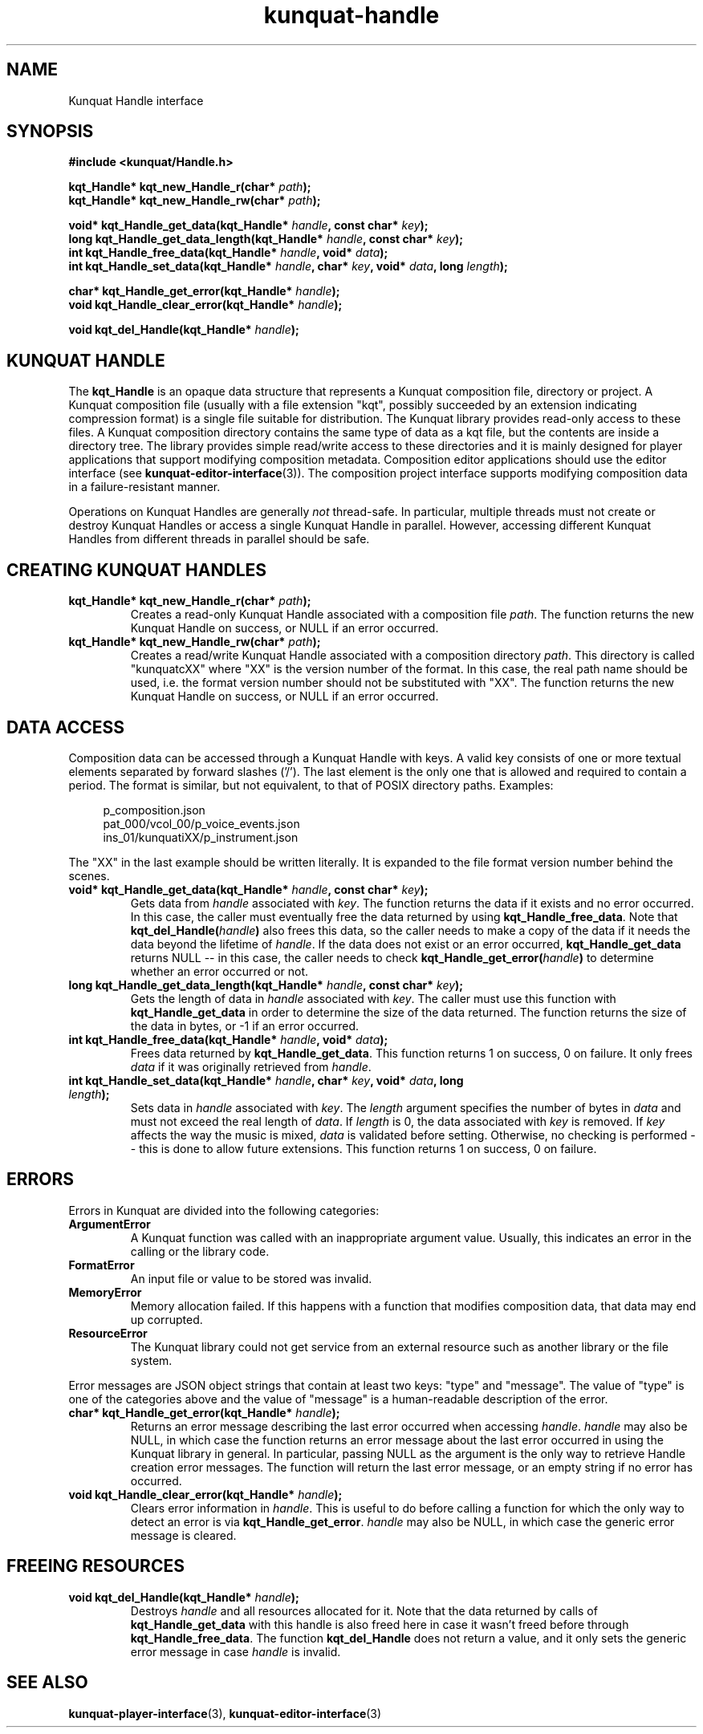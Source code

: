 .TH kunquat\-handle 3 "2010\-01\-19" "" "Kunquat"

.SH NAME

Kunquat Handle interface

.SH SYNOPSIS

.B #include <kunquat/Handle.h>

.BI "kqt_Handle* kqt_new_Handle_r(char* " path );
.br
.BI "kqt_Handle* kqt_new_Handle_rw(char* " path );

.BI "void* kqt_Handle_get_data(kqt_Handle* " handle ", const char* " key );
.br
.BI "long kqt_Handle_get_data_length(kqt_Handle* " handle ", const char* " key );
.br
.BI "int kqt_Handle_free_data(kqt_Handle* " handle ", void* " data );
.br
.BI "int kqt_Handle_set_data(kqt_Handle* " handle ", char* " key ", void* " data ", long " length );

.BI "char* kqt_Handle_get_error(kqt_Handle* " handle );
.br
.BI "void kqt_Handle_clear_error(kqt_Handle* " handle );

.BI "void kqt_del_Handle(kqt_Handle* " handle );

.SH "KUNQUAT HANDLE"

The \fBkqt_Handle\fR is an opaque data structure that represents a Kunquat
composition file, directory or project. A Kunquat composition file (usually
with a file extension "kqt", possibly succeeded by an extension indicating
compression format) is a single file suitable for distribution. The Kunquat
library provides read-only access to these files. A Kunquat composition
directory contains the same type of data as a kqt file, but the contents are
inside a directory tree. The library provides simple read/write access to
these directories and it is mainly designed for player applications that
support modifying composition metadata. Composition editor applications should
use the editor interface (see
.BR kunquat-editor-interface (3)).
The composition project interface supports modifying composition data in a
failure-resistant manner.

Operations on Kunquat Handles are generally \fInot\fR thread-safe. In
particular, multiple threads must not create or destroy Kunquat Handles or
access a single Kunquat Handle in parallel. However, accessing different
Kunquat Handles from different threads in parallel should be safe.

.SH "CREATING KUNQUAT HANDLES"

.IP "\fBkqt_Handle* kqt_new_Handle_r(char*\fR \fIpath\fR\fB);\fR"
Creates a read-only Kunquat Handle associated with a composition file
\fIpath\fR. The function returns the new Kunquat Handle on success, or NULL if
an error occurred.

.IP "\fBkqt_Handle* kqt_new_Handle_rw(char*\fR \fIpath\fR\fB);\fR"
Creates a read/write Kunquat Handle associated with a composition directory
\fIpath\fR. This directory is called "kunquatcXX" where "XX" is the version
number of the format. In this case, the real path name should be used, i.e.
the format version number should not be substituted with "XX". The function
returns the new Kunquat Handle on success, or NULL if an error occurred.

.SH "DATA ACCESS"

Composition data can be accessed through a Kunquat Handle with keys. A valid
key consists of one or more textual elements separated by forward slashes
('/'). The last element is the only one that is allowed and required to
contain a period. The format is similar, but not equivalent, to that of POSIX
directory paths. Examples:

.in +4n
.nf
p_composition.json
pat_000/vcol_00/p_voice_events.json
ins_01/kunquatiXX/p_instrument.json
.fi
.in

The "XX" in the last example should be written literally. It is expanded to
the file format version number behind the scenes.

.IP "\fBvoid* kqt_Handle_get_data(kqt_Handle*\fR \fIhandle\fR\fB, const char*\fR \fIkey\fR\fB);\fR"
Gets data from \fIhandle\fR associated with \fIkey\fR. The function returns
the data if it exists and no error occurred. In this case, the caller must
eventually free the data returned by using \fBkqt_Handle_free_data\fR. Note
that \fBkqt_del_Handle(\fR\fIhandle\fR\fB)\fR also frees this data, so the
caller needs to make a copy of the data if it needs the data beyond the
lifetime of \fIhandle\fR. If the data does not exist or an error occurred,
\fBkqt_Handle_get_data\fR returns NULL -- in this case, the caller needs to
check \fBkqt_Handle_get_error(\fR\fIhandle\fR\fB)\fR to determine whether an
error occurred or not.

.IP "\fBlong kqt_Handle_get_data_length(kqt_Handle*\fR \fIhandle\fR\fB, const char*\fR \fIkey\fR\fB);\fR"
Gets the length of data in \fIhandle\fR associated with \fIkey\fR. The caller
must use this function with \fBkqt_Handle_get_data\fR in order to determine
the size of the data returned. The function returns the size of the data in
bytes, or -1 if an error occurred.

.IP "\fBint kqt_Handle_free_data(kqt_Handle*\fR \fIhandle\fR\fB, void*\fR \fIdata\fR\fB);\fR"
Frees data returned by \fBkqt_Handle_get_data\fR. This function returns 1 on
success, 0 on failure. It only frees \fIdata\fR if it was originally retrieved
from \fIhandle\fR.

.IP "\fBint kqt_Handle_set_data(kqt_Handle*\fR \fIhandle\fR\fB, char*\fR \fIkey\fR\fB, void*\fR \fIdata\fR\fB, long\fR \fIlength\fR\fB);\fR"
Sets data in \fIhandle\fR associated with \fIkey\fR. The \fIlength\fR argument
specifies the number of bytes in \fIdata\fR and must not exceed the real
length of \fIdata\fR. If \fIlength\fR is 0, the data associated with \fIkey\fR
is removed. If \fIkey\fR affects the way the music is mixed, \fIdata\fR is
validated before setting. Otherwise, no checking is performed -- this is done
to allow future extensions. This function returns 1 on success, 0 on failure.

.SH ERRORS

Errors in Kunquat are divided into the following categories:

.IP \fBArgumentError\fR
A Kunquat function was called with an inappropriate argument value. Usually,
this indicates an error in the calling or the library code.

.IP \fBFormatError\fR
An input file or value to be stored was invalid.

.IP \fBMemoryError\fR
Memory allocation failed. If this happens with a function that modifies
composition data, that data may end up corrupted.

.IP \fBResourceError\fR
The Kunquat library could not get service from an external resource such as
another library or the file system.

.PP
Error messages are JSON object strings that contain at least two keys: "type"
and "message". The value of "type" is one of the categories above and the
value of "message" is a human-readable description of the error.

.IP "\fBchar* kqt_Handle_get_error(kqt_Handle*\fR \fIhandle\fR\fB);\fR"
Returns an error message describing the last error occurred when accessing
\fIhandle\fR. \fIhandle\fR may also be NULL, in which case the function
returns an error message about the last error occurred in using the Kunquat
library in general. In particular, passing NULL as the argument is the only
way to retrieve Handle creation error messages. The function will return the
last error message, or an empty string if no error has occurred.

.IP "\fBvoid kqt_Handle_clear_error(kqt_Handle*\fR \fIhandle\fR\fB);\fR"
Clears error information in \fIhandle\fR. This is useful to do before calling
a function for which the only way to detect an error is via
\fBkqt_Handle_get_error\fR.
\fIhandle\fR may also be NULL, in which case the generic error message is
cleared.

.SH "FREEING RESOURCES"

.IP "\fBvoid kqt_del_Handle(kqt_Handle*\fR \fIhandle\fR\fB);\fR"
Destroys \fIhandle\fR and all resources allocated for it. Note that the data
returned by calls of \fBkqt_Handle_get_data\fR with this handle is also freed
here in case it wasn't freed before through \fBkqt_Handle_free_data\fR. The
function \fBkqt_del_Handle\fR does not return a value, and it only sets the
generic error message in case \fIhandle\fR is invalid.

.SH "SEE ALSO"

.BR kunquat-player-interface (3),
.BR kunquat-editor-interface (3)


